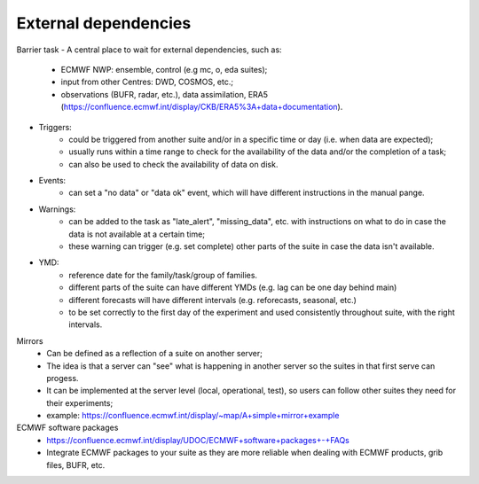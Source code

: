 External dependencies
---------------------
Barrier task
- A central place to wait for external dependencies, such as:
    - ECMWF NWP: ensemble, control (e.g mc, o, eda suites);
    - input from other Centres: DWD, COSMOS, etc.;
    - observations (BUFR, radar, etc.), data assimilation, ERA5 (https://confluence.ecmwf.int/display/CKB/ERA5%3A+data+documentation).
- Triggers:
    - could be triggered from another suite and/or in a specific time or day (i.e. when data are expected);
    - usually runs within a time range to check for the availability of the data and/or the completion of a task;
    - can also be used to check the availability of data on disk.
- Events:
    - can set a "no data" or "data ok" event, which will have different instructions in the manual pange.
- Warnings:
    - can be added to the task as "late_alert", "missing_data", etc. with instructions on what to do in case the data is not available at a certain time;
    - these warning can trigger (e.g. set complete) other parts of the suite in case the data isn't available. 

- YMD: 
    - reference date for the family/task/group of families. 
    - different parts of the suite can have different YMDs (e.g. lag can be one day behind main)
    - different forecasts will have different intervals (e.g. reforecasts, seasonal, etc.)
    - to be set correctly to the first day of the experiment and used consistently throughout suite, with the right intervals.

Mirrors
    - Can be defined as a reflection of a suite on another server;
    - The idea is that a server can "see" what is happening in another server so the suites in that first serve can progess.
    - It can be implemented at the server level (local, operational, test), so users can follow other suites they need for their experiments;
    - example: https://confluence.ecmwf.int/display/~map/A+simple+mirror+example

ECMWF software packages
    - https://confluence.ecmwf.int/display/UDOC/ECMWF+software+packages+-+FAQs
    - Integrate ECMWF packages to your suite as they are more reliable when dealing with ECMWF products, grib files, BUFR, etc.